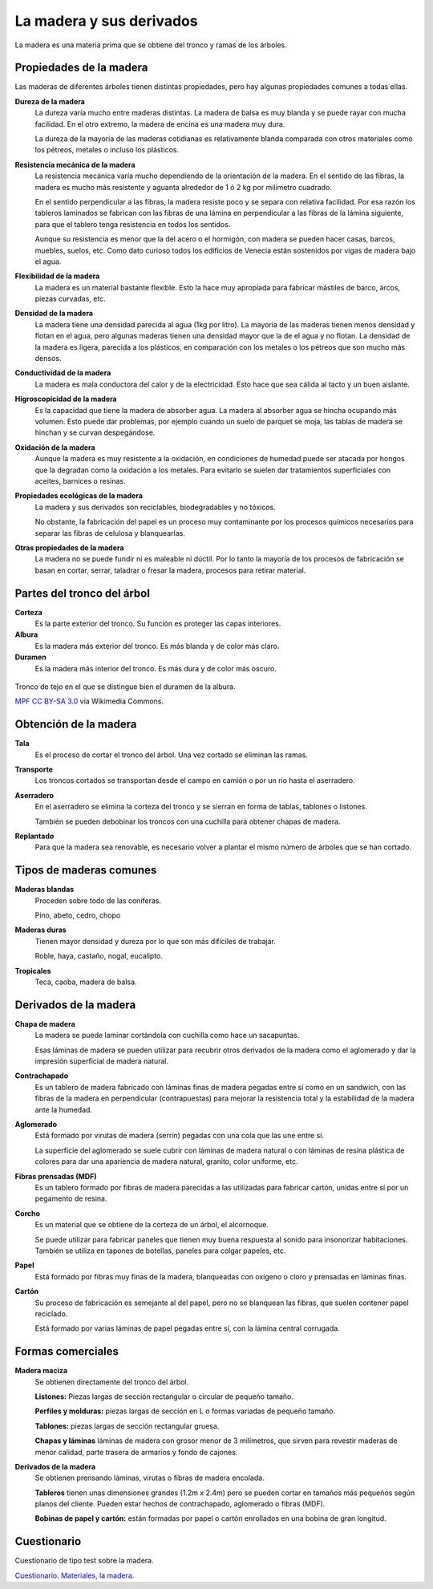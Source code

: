 ﻿
.. _material-madera:

La madera y sus derivados
=========================
La madera es una materia prima que se obtiene del tronco y ramas de los 
árboles.


Propiedades de la madera
------------------------
Las maderas de diferentes árboles tienen distintas propiedades, pero hay
algunas propiedades comunes a todas ellas.

**Dureza de la madera**
   La dureza varía mucho entre maderas distintas. La madera de balsa
   es muy blanda y se puede rayar con mucha facilidad. 
   En el otro extremo, la madera de encina es una madera muy dura.
   
   La dureza de la mayoría de las maderas cotidianas es relativamente
   blanda comparada con otros materiales como los pétreos, metales o
   incluso los plásticos.

**Resistencia mecánica de la madera**
   La resistencia mecánica varía mucho dependiendo de la orientación
   de la madera. En el sentido de las fibras, la madera es mucho más
   resistente y aguanta alrededor de 1 ó 2 kg por milímetro cuadrado.
   
   En el sentido perpendicular a las fibras, la madera resiste poco
   y se separa con relativa facilidad. 
   Por esa razón los tableros laminados se fabrican con las fibras 
   de una lámina en perpendicular a las fibras de la lámina
   siguiente, para que el tablero tenga resistencia en todos los 
   sentidos.
   
   Aunque su resistencia es menor que la del acero o el hormigón, con
   madera se pueden hacer casas, barcos, muebles, suelos, etc. 
   Como dato curioso todos los edificios de Venecia están sostenidos
   por vigas de madera bajo el agua.

**Flexibilidad de la madera**
   La madera es un material bastante flexible. Esto la hace muy apropiada
   para fabricar mástiles de barco, árcos, piezas curvadas, etc.

**Densidad de la madera**
   La madera tiene una densidad parecida al agua (1kg por litro).
   La mayoría de las maderas tienen menos densidad y flotan en el agua,
   pero algunas maderas tienen una densidad mayor que la de el agua y no 
   flotan.
   La densidad de la madera es ligera, parecida a los plásticos, 
   en comparación con los metales o los pétreos que son mucho más densos.

**Conductividad de la madera**
   La madera es mala conductora del calor y de la electricidad.
   Esto hace que sea cálida al tacto y un buen aislante.
   
**Higroscopicidad de la madera**
   Es la capacidad que tiene la madera de absorber agua.
   La madera al absorber agua se hincha ocupando más volumen.
   Esto puede dar problemas, por ejemplo cuando un suelo de parquet
   se moja, las tablas de madera se hinchan y se curvan despegándose.

**Oxidación de la madera**
   Aunque la madera es muy resistente a la oxidación, en condiciones 
   de humedad puede ser atacada por hongos que la degradan como la 
   oxidación a los metales. Para evitarlo se suelen dar tratamientos
   superficiales con aceites, barnices o resinas.

**Propiedades ecológicas de la madera**
   La madera y sus derivados son reciclables, biodegradables y no tóxicos.

   No obstante, la fabricación del papel es un proceso muy contaminante por
   los procesos químicos necesarios para separar las fibras de celulosa y
   blanquearlas.

**Otras propiedades de la madera**
   La madera no se puede fundir ni es maleable ni dúctil. 
   Por lo tanto la mayoría de los procesos de fabricación se basan
   en cortar, serrar, taladrar o fresar la madera, procesos
   para retirar material.


Partes del tronco del árbol
---------------------------

**Corteza**
   Es la parte exterior del tronco.
   Su función es proteger las capas interiores.
   
**Albura**
   Es la madera más exterior del tronco.
   Es más blanda y de color más claro.
   
**Duramen**
   Es la madera más interior del tronco.
   Es más dura y de color más oscuro.


.. figure:: material/_images/material-duramen.jpg
   :align: center

   Tronco de tejo en el que se distingue bien el duramen de la albura.
   
   `MPF <https://commons.wikimedia.org/wiki/File:Taxus_wood.jpg>`__
   `CC BY-SA 3.0 <https://creativecommons.org/licenses/by-sa/3.0/deed.en>`__
   via Wikimedia Commons.


Obtención de la madera
----------------------
**Tala**
   Es el proceso de cortar el tronco del árbol.
   Una vez cortado se eliminan las ramas.

**Transporte**
   Los troncos cortados se transportan desde el campo
   en camión o por un rio hasta el aserradero.

**Aserradero**
   En el aserradero se elimina la corteza del tronco
   y se sierran en forma de tablas, tablones o listones.
   
   También se pueden debobinar los troncos con una cuchilla 
   para obtener chapas de madera.
   
**Replantado**
   Para que la madera sea renovable, es necesario volver
   a plantar el mismo número de árboles que se han cortado.


Tipos de maderas comunes
------------------------

**Maderas blandas**
   Proceden sobre todo de las coníferas.

   Pino, abeto, cedro, chopo

**Maderas duras** 
   Tienen mayor densidad y dureza por lo que son más difíciles de trabajar.

   Roble, haya, castaño, nogal, eucalipto. 

**Tropicales**
   Teca, caoba, madera de balsa.


Derivados de la madera
----------------------

**Chapa de madera**
  La madera se puede laminar cortándola con cuchilla como hace un sacapuntas.
   
  Esas láminas de madera se pueden utilizar para recubrir otros derivados 
  de la madera como el aglomerado y dar la impresión superficial de madera
  natural.
  
**Contrachapado**
  Es un tablero de madera fabricado con láminas finas de madera pegadas 
  entre sí como en un sandwich, con las fibras de la madera en perpendicular
  (contrapuestas) para mejorar la resistencia total y la estabilidad de la
  madera ante la humedad.

**Aglomerado**
  Está formado por virutas de madera (serrín) pegadas con
  una cola que las une entre sí.
  
  La superficie del aglomerado se suele cubrir con láminas de madera 
  natural o con láminas de resina plástica de colores para dar una 
  apariencia de madera natural, granito, color uniforme, etc.

**Fibras prensadas (MDF)**
  Es un tablero formado por fibras de madera parecidas a las utilizadas
  para fabricar cartón, unidas entre sí por un pegamento de resina.

**Corcho**
  Es un material que se obtiene de la corteza de un árbol, el alcornoque.
  
  Se puede utilizar para fabricar paneles que tienen muy buena respuesta
  al sonido para insonorizar habitaciones.
  También se utiliza en tapones de botellas, paneles para colgar papeles, 
  etc.

**Papel**
  Está formado por fibras muy finas de la madera, blanqueadas con oxígeno
  o cloro y prensadas en láminas finas.

**Cartón**
  Su proceso de fabricación es semejante al del papel, pero no se blanquean
  las fibras, que suelen contener papel reciclado.
  
  Está formado por varias láminas de papel pegadas entre sí, con la lámina
  central corrugada.


Formas comerciales
------------------

**Madera maciza**
   Se obtienen directamente del tronco del árbol.
   
   **Listones:** Piezas largas de sección rectangular o circular de pequeño 
   tamaño.

   **Perfiles y molduras:** piezas largas de sección en L o formas variadas 
   de pequeño tamaño.
   
   **Tablones:** piezas largas de sección rectangular gruesa.
   
   **Chapas y láminas** láminas de madera con grosor menor de 3 milímetros,
   que sirven para revestir maderas de menor calidad, parte trasera de armarios
   y fondo de cajones.
   

**Derivados de la madera**
   Se obtienen prensando láminas, virutas o fibras de madera encolada.

   **Tableros** tienen unas dimensiones grandes (1.2m x 2.4m) pero se pueden
   cortar en tamaños más pequeños según planos del cliente.
   Pueden estar hechos de contrachapado, aglomerado o fibras (MDF).
   
   **Bobinas de papel y cartón:** están formadas por papel o cartón enrollados
   en una bobina de gran longitud.
   

Cuestionario
------------
Cuestionario de tipo test sobre la madera.

`Cuestionario. Materiales, la madera. <https://www.picuino.com/test/es-material-wood.html>`__


